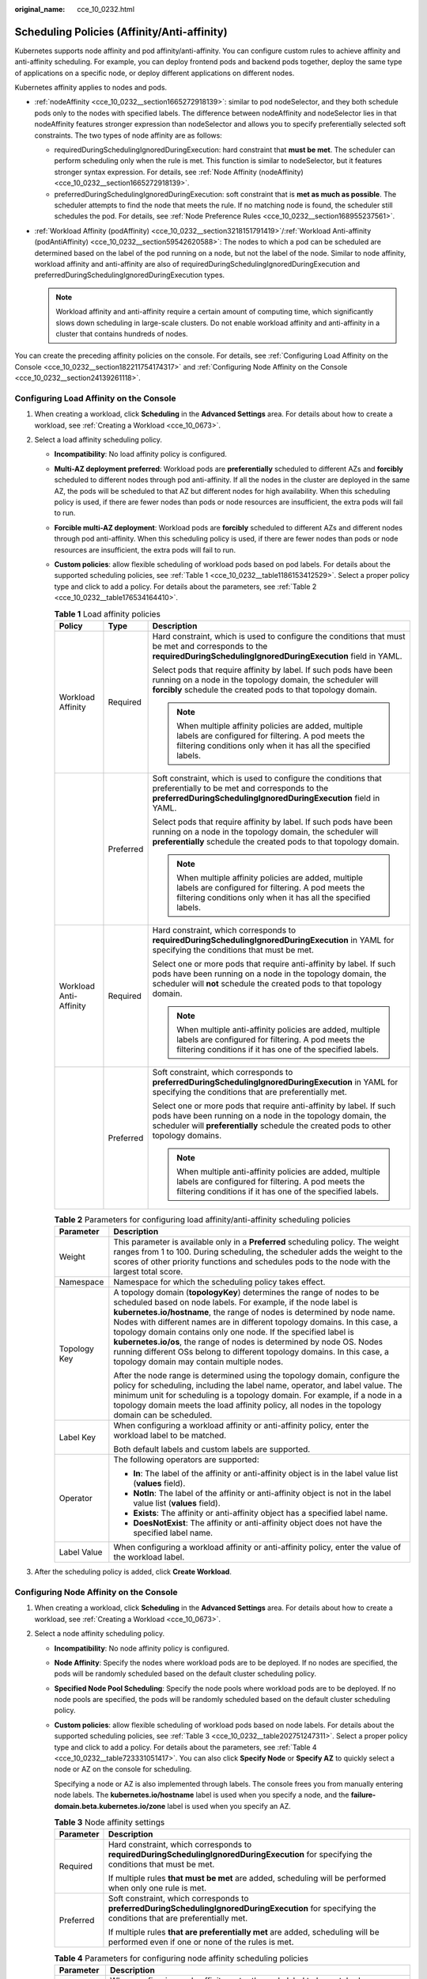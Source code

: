 :original_name: cce_10_0232.html

.. _cce_10_0232:

Scheduling Policies (Affinity/Anti-affinity)
============================================

Kubernetes supports node affinity and pod affinity/anti-affinity. You can configure custom rules to achieve affinity and anti-affinity scheduling. For example, you can deploy frontend pods and backend pods together, deploy the same type of applications on a specific node, or deploy different applications on different nodes.

Kubernetes affinity applies to nodes and pods.

-  :ref:`nodeAffinity <cce_10_0232__section1665272918139>`: similar to pod nodeSelector, and they both schedule pods only to the nodes with specified labels. The difference between nodeAffinity and nodeSelector lies in that nodeAffinity features stronger expression than nodeSelector and allows you to specify preferentially selected soft constraints. The two types of node affinity are as follows:

   -  requiredDuringSchedulingIgnoredDuringExecution: hard constraint that **must be met**. The scheduler can perform scheduling only when the rule is met. This function is similar to nodeSelector, but it features stronger syntax expression. For details, see :ref:`Node Affinity (nodeAffinity) <cce_10_0232__section1665272918139>`.
   -  preferredDuringSchedulingIgnoredDuringExecution: soft constraint that is **met as much as possible**. The scheduler attempts to find the node that meets the rule. If no matching node is found, the scheduler still schedules the pod. For details, see :ref:`Node Preference Rules <cce_10_0232__section168955237561>`.

-  :ref:`Workload Affinity (podAffinity) <cce_10_0232__section3218151791419>`/:ref:`Workload Anti-affinity (podAntiAffinity) <cce_10_0232__section59542620588>`: The nodes to which a pod can be scheduled are determined based on the label of the pod running on a node, but not the label of the node. Similar to node affinity, workload affinity and anti-affinity are also of requiredDuringSchedulingIgnoredDuringExecution and preferredDuringSchedulingIgnoredDuringExecution types.

   .. note::

      Workload affinity and anti-affinity require a certain amount of computing time, which significantly slows down scheduling in large-scale clusters. Do not enable workload affinity and anti-affinity in a cluster that contains hundreds of nodes.

You can create the preceding affinity policies on the console. For details, see :ref:`Configuring Load Affinity on the Console <cce_10_0232__section182211754174317>` and :ref:`Configuring Node Affinity on the Console <cce_10_0232__section24139261118>`.

.. _cce_10_0232__section182211754174317:

Configuring Load Affinity on the Console
----------------------------------------

#. When creating a workload, click **Scheduling** in the **Advanced Settings** area. For details about how to create a workload, see :ref:`Creating a Workload <cce_10_0673>`.
#. Select a load affinity scheduling policy.

   -  **Incompatibility**: No load affinity policy is configured.

   -  **Multi-AZ deployment preferred**: Workload pods are **preferentially** scheduled to different AZs and **forcibly** scheduled to different nodes through pod anti-affinity. If all the nodes in the cluster are deployed in the same AZ, the pods will be scheduled to that AZ but different nodes for high availability. When this scheduling policy is used, if there are fewer nodes than pods or node resources are insufficient, the extra pods will fail to run.

   -  **Forcible multi-AZ deployment**: Workload pods are **forcibly** scheduled to different AZs and different nodes through pod anti-affinity. When this scheduling policy is used, if there are fewer nodes than pods or node resources are insufficient, the extra pods will fail to run.

   -  **Custom policies**: allow flexible scheduling of workload pods based on pod labels. For details about the supported scheduling policies, see :ref:`Table 1 <cce_10_0232__table1186153412529>`. Select a proper policy type and click |image1| to add a policy. For details about the parameters, see :ref:`Table 2 <cce_10_0232__table176534164410>`.

      .. _cce_10_0232__table1186153412529:

      .. table:: **Table 1** Load affinity policies

         +------------------------+-----------------------+--------------------------------------------------------------------------------------------------------------------------------------------------------------------------------------------------------------------------+
         | Policy                 | Type                  | Description                                                                                                                                                                                                              |
         +========================+=======================+==========================================================================================================================================================================================================================+
         | Workload Affinity      | Required              | Hard constraint, which is used to configure the conditions that must be met and corresponds to the **requiredDuringSchedulingIgnoredDuringExecution** field in YAML.                                                     |
         |                        |                       |                                                                                                                                                                                                                          |
         |                        |                       | Select pods that require affinity by label. If such pods have been running on a node in the topology domain, the scheduler will **forcibly** schedule the created pods to that topology domain.                          |
         |                        |                       |                                                                                                                                                                                                                          |
         |                        |                       | .. note::                                                                                                                                                                                                                |
         |                        |                       |                                                                                                                                                                                                                          |
         |                        |                       |    When multiple affinity policies are added, multiple labels are configured for filtering. A pod meets the filtering conditions only when it has all the specified labels.                                              |
         +------------------------+-----------------------+--------------------------------------------------------------------------------------------------------------------------------------------------------------------------------------------------------------------------+
         |                        | Preferred             | Soft constraint, which is used to configure the conditions that preferentially to be met and corresponds to the **preferredDuringSchedulingIgnoredDuringExecution** field in YAML.                                       |
         |                        |                       |                                                                                                                                                                                                                          |
         |                        |                       | Select pods that require affinity by label. If such pods have been running on a node in the topology domain, the scheduler will **preferentially** schedule the created pods to that topology domain.                    |
         |                        |                       |                                                                                                                                                                                                                          |
         |                        |                       | .. note::                                                                                                                                                                                                                |
         |                        |                       |                                                                                                                                                                                                                          |
         |                        |                       |    When multiple affinity policies are added, multiple labels are configured for filtering. A pod meets the filtering conditions only when it has all the specified labels.                                              |
         +------------------------+-----------------------+--------------------------------------------------------------------------------------------------------------------------------------------------------------------------------------------------------------------------+
         | Workload Anti-Affinity | Required              | Hard constraint, which corresponds to **requiredDuringSchedulingIgnoredDuringExecution** in YAML for specifying the conditions that must be met.                                                                         |
         |                        |                       |                                                                                                                                                                                                                          |
         |                        |                       | Select one or more pods that require anti-affinity by label. If such pods have been running on a node in the topology domain, the scheduler will **not** schedule the created pods to that topology domain.              |
         |                        |                       |                                                                                                                                                                                                                          |
         |                        |                       | .. note::                                                                                                                                                                                                                |
         |                        |                       |                                                                                                                                                                                                                          |
         |                        |                       |    When multiple anti-affinity policies are added, multiple labels are configured for filtering. A pod meets the filtering conditions if it has one of the specified labels.                                             |
         +------------------------+-----------------------+--------------------------------------------------------------------------------------------------------------------------------------------------------------------------------------------------------------------------+
         |                        | Preferred             | Soft constraint, which corresponds to **preferredDuringSchedulingIgnoredDuringExecution** in YAML for specifying the conditions that are preferentially met.                                                             |
         |                        |                       |                                                                                                                                                                                                                          |
         |                        |                       | Select one or more pods that require anti-affinity by label. If such pods have been running on a node in the topology domain, the scheduler will **preferentially** schedule the created pods to other topology domains. |
         |                        |                       |                                                                                                                                                                                                                          |
         |                        |                       | .. note::                                                                                                                                                                                                                |
         |                        |                       |                                                                                                                                                                                                                          |
         |                        |                       |    When multiple anti-affinity policies are added, multiple labels are configured for filtering. A pod meets the filtering conditions if it has one of the specified labels.                                             |
         +------------------------+-----------------------+--------------------------------------------------------------------------------------------------------------------------------------------------------------------------------------------------------------------------+

      .. _cce_10_0232__table176534164410:

      .. table:: **Table 2** Parameters for configuring load affinity/anti-affinity scheduling policies

         +-----------------------------------+-----------------------------------------------------------------------------------------------------------------------------------------------------------------------------------------------------------------------------------------------------------------------------------------------------------------------------------------------------------------------------------------------------------------------------------------------------------------------------------------------------------------------------------------------------------------------+
         | Parameter                         | Description                                                                                                                                                                                                                                                                                                                                                                                                                                                                                                                                                           |
         +===================================+=======================================================================================================================================================================================================================================================================================================================================================================================================================================================================================================================================================================+
         | Weight                            | This parameter is available only in a **Preferred** scheduling policy. The weight ranges from 1 to 100. During scheduling, the scheduler adds the weight to the scores of other priority functions and schedules pods to the node with the largest total score.                                                                                                                                                                                                                                                                                                       |
         +-----------------------------------+-----------------------------------------------------------------------------------------------------------------------------------------------------------------------------------------------------------------------------------------------------------------------------------------------------------------------------------------------------------------------------------------------------------------------------------------------------------------------------------------------------------------------------------------------------------------------+
         | Namespace                         | Namespace for which the scheduling policy takes effect.                                                                                                                                                                                                                                                                                                                                                                                                                                                                                                               |
         +-----------------------------------+-----------------------------------------------------------------------------------------------------------------------------------------------------------------------------------------------------------------------------------------------------------------------------------------------------------------------------------------------------------------------------------------------------------------------------------------------------------------------------------------------------------------------------------------------------------------------+
         | Topology Key                      | A topology domain (**topologyKey**) determines the range of nodes to be scheduled based on node labels. For example, if the node label is **kubernetes.io/hostname**, the range of nodes is determined by node name. Nodes with different names are in different topology domains. In this case, a topology domain contains only one node. If the specified label is **kubernetes.io/os**, the range of nodes is determined by node OS. Nodes running different OSs belong to different topology domains. In this case, a topology domain may contain multiple nodes. |
         |                                   |                                                                                                                                                                                                                                                                                                                                                                                                                                                                                                                                                                       |
         |                                   | After the node range is determined using the topology domain, configure the policy for scheduling, including the label name, operator, and label value. The minimum unit for scheduling is a topology domain. For example, if a node in a topology domain meets the load affinity policy, all nodes in the topology domain can be scheduled.                                                                                                                                                                                                                          |
         +-----------------------------------+-----------------------------------------------------------------------------------------------------------------------------------------------------------------------------------------------------------------------------------------------------------------------------------------------------------------------------------------------------------------------------------------------------------------------------------------------------------------------------------------------------------------------------------------------------------------------+
         | Label Key                         | When configuring a workload affinity or anti-affinity policy, enter the workload label to be matched.                                                                                                                                                                                                                                                                                                                                                                                                                                                                 |
         |                                   |                                                                                                                                                                                                                                                                                                                                                                                                                                                                                                                                                                       |
         |                                   | Both default labels and custom labels are supported.                                                                                                                                                                                                                                                                                                                                                                                                                                                                                                                  |
         +-----------------------------------+-----------------------------------------------------------------------------------------------------------------------------------------------------------------------------------------------------------------------------------------------------------------------------------------------------------------------------------------------------------------------------------------------------------------------------------------------------------------------------------------------------------------------------------------------------------------------+
         | Operator                          | The following operators are supported:                                                                                                                                                                                                                                                                                                                                                                                                                                                                                                                                |
         |                                   |                                                                                                                                                                                                                                                                                                                                                                                                                                                                                                                                                                       |
         |                                   | -  **In**: The label of the affinity or anti-affinity object is in the label value list (**values** field).                                                                                                                                                                                                                                                                                                                                                                                                                                                           |
         |                                   | -  **NotIn**: The label of the affinity or anti-affinity object is not in the label value list (**values** field).                                                                                                                                                                                                                                                                                                                                                                                                                                                    |
         |                                   | -  **Exists**: The affinity or anti-affinity object has a specified label name.                                                                                                                                                                                                                                                                                                                                                                                                                                                                                       |
         |                                   | -  **DoesNotExist**: The affinity or anti-affinity object does not have the specified label name.                                                                                                                                                                                                                                                                                                                                                                                                                                                                     |
         +-----------------------------------+-----------------------------------------------------------------------------------------------------------------------------------------------------------------------------------------------------------------------------------------------------------------------------------------------------------------------------------------------------------------------------------------------------------------------------------------------------------------------------------------------------------------------------------------------------------------------+
         | Label Value                       | When configuring a workload affinity or anti-affinity policy, enter the value of the workload label.                                                                                                                                                                                                                                                                                                                                                                                                                                                                  |
         +-----------------------------------+-----------------------------------------------------------------------------------------------------------------------------------------------------------------------------------------------------------------------------------------------------------------------------------------------------------------------------------------------------------------------------------------------------------------------------------------------------------------------------------------------------------------------------------------------------------------------+

#. After the scheduling policy is added, click **Create Workload**.

.. _cce_10_0232__section24139261118:

Configuring Node Affinity on the Console
----------------------------------------

#. When creating a workload, click **Scheduling** in the **Advanced Settings** area. For details about how to create a workload, see :ref:`Creating a Workload <cce_10_0673>`.
#. Select a node affinity scheduling policy.

   -  **Incompatibility**: No node affinity policy is configured.

   -  **Node Affinity**: Specify the nodes where workload pods are to be deployed. If no nodes are specified, the pods will be randomly scheduled based on the default cluster scheduling policy.

   -  **Specified Node Pool Scheduling**: Specify the node pools where workload pods are to be deployed. If no node pools are specified, the pods will be randomly scheduled based on the default cluster scheduling policy.

   -  **Custom policies**: allow flexible scheduling of workload pods based on node labels. For details about the supported scheduling policies, see :ref:`Table 3 <cce_10_0232__table202751247311>`. Select a proper policy type and click |image2| to add a policy. For details about the parameters, see :ref:`Table 4 <cce_10_0232__table723331051417>`. You can also click **Specify Node** or **Specify AZ** to quickly select a node or AZ on the console for scheduling.

      Specifying a node or AZ is also implemented through labels. The console frees you from manually entering node labels. The **kubernetes.io/hostname** label is used when you specify a node, and the **failure-domain.beta.kubernetes.io/zone** label is used when you specify an AZ.

      .. _cce_10_0232__table202751247311:

      .. table:: **Table 3** Node affinity settings

         +-----------------------------------+------------------------------------------------------------------------------------------------------------------------------------------------------+
         | Parameter                         | Description                                                                                                                                          |
         +===================================+======================================================================================================================================================+
         | Required                          | Hard constraint, which corresponds to **requiredDuringSchedulingIgnoredDuringExecution** for specifying the conditions that must be met.             |
         |                                   |                                                                                                                                                      |
         |                                   | If multiple rules **that must be met** are added, scheduling will be performed when only one rule is met.                                            |
         +-----------------------------------+------------------------------------------------------------------------------------------------------------------------------------------------------+
         | Preferred                         | Soft constraint, which corresponds to **preferredDuringSchedulingIgnoredDuringExecution** for specifying the conditions that are preferentially met. |
         |                                   |                                                                                                                                                      |
         |                                   | If multiple rules **that are preferentially met** are added, scheduling will be performed even if one or none of the rules is met.                   |
         +-----------------------------------+------------------------------------------------------------------------------------------------------------------------------------------------------+

      .. _cce_10_0232__table723331051417:

      .. table:: **Table 4** Parameters for configuring node affinity scheduling policies

         +-----------------------------------+-----------------------------------------------------------------------------------------------------------------------------------------+
         | Parameter                         | Description                                                                                                                             |
         +===================================+=========================================================================================================================================+
         | Label                             | When configuring node affinity, enter the node label to be matched.                                                                     |
         |                                   |                                                                                                                                         |
         |                                   | Both default labels and custom labels are supported.                                                                                    |
         +-----------------------------------+-----------------------------------------------------------------------------------------------------------------------------------------+
         | Operator                          | The following operators are supported:                                                                                                  |
         |                                   |                                                                                                                                         |
         |                                   | -  **In**: The label of the affinity or anti-affinity object is in the label value list (**values** field).                             |
         |                                   | -  **NotIn**: The label of the affinity or anti-affinity object is not in the label value list (**values** field).                      |
         |                                   | -  **Exists**: The affinity or anti-affinity object has a specified label name.                                                         |
         |                                   | -  **DoesNotExist**: The affinity or anti-affinity object does not have the specified label name.                                       |
         |                                   | -  **Gt**: (available only for node affinity) The label value of the scheduled node is greater than the list value (string comparison). |
         |                                   | -  **Lt**: (available only for node affinity) The label value of the scheduled node is less than the list value (string comparison).    |
         +-----------------------------------+-----------------------------------------------------------------------------------------------------------------------------------------+
         | Label Value                       | When configuring node affinity, enter the value of the node label.                                                                      |
         +-----------------------------------+-----------------------------------------------------------------------------------------------------------------------------------------+

#. After the scheduling policy is added, click **Create Workload**.

.. _cce_10_0232__section1665272918139:

Node Affinity (nodeAffinity)
----------------------------

Workload node affinity rules are implemented using node labels. When a node is created in a CCE cluster, certain labels are automatically added. You can run the **kubectl describe node** command to view the labels. The following is an example:

.. code-block::

   $ kubectl describe node 192.168.0.212
   Name:               192.168.0.212
   Roles:              <none>
   Labels:             beta.kubernetes.io/arch=amd64
                       beta.kubernetes.io/os=linux
                       failure-domain.beta.kubernetes.io/is-baremetal=false
                       failure-domain.beta.kubernetes.io/region=******
                       failure-domain.beta.kubernetes.io/zone=******
                       kubernetes.io/arch=amd64
                       kubernetes.io/availablezone=******
                       kubernetes.io/eniquota=12
                       kubernetes.io/hostname=192.168.0.212
                       kubernetes.io/os=linux
                       node.kubernetes.io/subnetid=fd43acad-33e7-48b2-a85a-24833f362e0e
                       os.architecture=amd64
                       os.name=EulerOS_2.0_SP5
                       os.version=3.10.0-862.14.1.5.h328.eulerosv2r7.x86_64

In workload scheduling, common node labels are as follows:

-  **failure-domain.beta.kubernetes.io/region**: region where the node is located.
-  **failure-domain.beta.kubernetes.io/zone**: availability zone to which the node belongs.
-  **kubernetes.io/hostname**: host name of the node.

Kubernetes provides the **nodeSelector** field. When creating a workload, you can set this field to specify that the pod can be deployed only on a node with the specific label. The following example shows how to use a nodeSelector to deploy the pod only on the node with the **gpu=true** label.

.. code-block::

   apiVersion: v1
   kind: Pod
   metadata:
     name: nginx
   spec:
     nodeSelector:                 # Node selection. A pod is created on a node only when the node meets gpu=true.
       gpu: true
   ...

Node affinity rules can achieve the same results. Compared with nodeSelector, node affinity rules seem more complex, but with a more expressive syntax. You can use the **spec.affinity.nodeAffinity** field to set node affinity. There are two types of node affinity:

-  **requiredDuringSchedulingIgnoredDuringExecution**: Kubernetes cannot schedule the pod unless the rule is met.
-  **PreferredDuringSchedulingIgnoredDuringExecution**: Kubernetes tries to find a node that meets the rule. If a matching node is not available, Kubernetes still schedules the pod.

.. note::

   In these two types of node affinity, **requiredDuringScheduling** or **preferredDuringScheduling** indicates that the pod can be scheduled to a node only when all the defined rules are met (required). **IgnoredDuringExecution** indicates that if the node label changes after Kubernetes schedules the pod, the pod continues to run and will not be rescheduled. However, if kubelet on the node is restarted, kubelet will verify the node affinity rule again, and the pod will still be scheduled to another node.

The following is an example of setting node affinity:

.. code-block::

   apiVersion: apps/v1
   kind: Deployment
   metadata:
     name:  gpu
     labels:
       app:  gpu
   spec:
     selector:
       matchLabels:
         app: gpu
     replicas: 3
     template:
       metadata:
         labels:
           app:  gpu
       spec:
         containers:
         - image:  nginx:alpine
           name:  gpu
           resources:
             requests:
               cpu: 100m
               memory: 200Mi
             limits:
               cpu: 100m
               memory: 200Mi
         imagePullSecrets:
         - name: default-secret
         affinity:
           nodeAffinity:
             requiredDuringSchedulingIgnoredDuringExecution:
               nodeSelectorTerms:
               - matchExpressions:
                 - key: gpu
                   operator: In
                   values:
                   - "true"

In this example, the scheduled node must contain a label with the key named **gpu**. The value of **operator** is to **In**, indicating that the label value must be in the **values** list. That is, the key value of the **gpu** label of the node is **true**. For details about other values of **operator**, see :ref:`Operator Values <cce_10_0232__section333404214910>`. Note that there is no such thing as nodeAntiAffinity because operators **NotIn** and **DoesNotExist** provide the same function.

The following describes how to check whether the rule takes effect. Assume that a cluster has three nodes.

.. code-block::

   $ kubectl get node
   NAME            STATUS   ROLES    AGE   VERSION
   192.168.0.212   Ready    <none>   13m   v1.15.6-r1-20.3.0.2.B001-15.30.2
   192.168.0.94    Ready    <none>   13m   v1.15.6-r1-20.3.0.2.B001-15.30.2
   192.168.0.97    Ready    <none>   13m   v1.15.6-r1-20.3.0.2.B001-15.30.2

Add the **gpu=true** label to the **192.168.0.212** node.

.. code-block::

   $ kubectl label node 192.168.0.212 gpu=true
   node/192.168.0.212 labeled

   $ kubectl get node -L gpu
   NAME            STATUS   ROLES    AGE   VERSION                            GPU
   192.168.0.212   Ready    <none>   13m   v1.15.6-r1-20.3.0.2.B001-15.30.2   true
   192.168.0.94    Ready    <none>   13m   v1.15.6-r1-20.3.0.2.B001-15.30.2
   192.168.0.97    Ready    <none>   13m   v1.15.6-r1-20.3.0.2.B001-15.30.2

Create the Deployment. You can find that all pods are deployed on the **192.168.0.212** node.

.. code-block::

   $ kubectl create -f affinity.yaml
   deployment.apps/gpu created

   $ kubectl get pod -o wide
   NAME                     READY   STATUS    RESTARTS   AGE   IP            NODE
   gpu-6df65c44cf-42xw4     1/1     Running   0          15s   172.16.0.37   192.168.0.212
   gpu-6df65c44cf-jzjvs     1/1     Running   0          15s   172.16.0.36   192.168.0.212
   gpu-6df65c44cf-zv5cl     1/1     Running   0          15s   172.16.0.38   192.168.0.212

.. _cce_10_0232__section168955237561:

Node Preference Rules
---------------------

The preceding **requiredDuringSchedulingIgnoredDuringExecution** rule is a hard selection rule. There is another type of selection rule, that is, **preferredDuringSchedulingIgnoredDuringExecution**. It is used to specify which nodes are preferred during scheduling.

To achieve this effect, add a node attached with SAS disks to the cluster, add the **DISK=SAS** label to the node, and add the **DISK=SSD** label to the other three nodes.

.. code-block::

   $ kubectl get node -L DISK,gpu
   NAME            STATUS   ROLES    AGE     VERSION                            DISK     GPU
   192.168.0.100   Ready    <none>   7h23m   v1.15.6-r1-20.3.0.2.B001-15.30.2   SAS
   192.168.0.212   Ready    <none>   8h      v1.15.6-r1-20.3.0.2.B001-15.30.2   SSD      true
   192.168.0.94    Ready    <none>   8h      v1.15.6-r1-20.3.0.2.B001-15.30.2   SSD
   192.168.0.97    Ready    <none>   8h      v1.15.6-r1-20.3.0.2.B001-15.30.2   SSD

Define a Deployment. Use the **preferredDuringSchedulingIgnoredDuringExecution** rule to set the weight of nodes with the SSD disk installed as **80** and nodes with the **gpu=true** label as **20**. In this way, pods are preferentially deployed on the nodes with the SSD disk installed.

.. code-block::

   apiVersion: apps/v1
   kind: Deployment
   metadata:
     name:  gpu
     labels:
       app:  gpu
   spec:
     selector:
       matchLabels:
         app: gpu
     replicas: 10
     template:
       metadata:
         labels:
           app:  gpu
       spec:
         containers:
         - image:  nginx:alpine
           name:  gpu
           resources:
             requests:
               cpu:  100m
               memory:  200Mi
             limits:
               cpu:  100m
               memory:  200Mi
         imagePullSecrets:
         - name: default-secret
         affinity:
           nodeAffinity:
             preferredDuringSchedulingIgnoredDuringExecution:
             - weight: 80
               preference:
                 matchExpressions:
                 - key: DISK
                   operator: In
                   values:
                   - SSD
             - weight: 20
               preference:
                 matchExpressions:
                 - key: gpu
                   operator: In
                   values:
                   - "true"

After the deployment, there are five pods deployed on the node **192.168.0.212** (label: **DISK=SSD** and **GPU=true**), three pods deployed on the node **192.168.0.97** (label: **DISK=SSD**), and two pods deployed on the node **192.168.0.100** (label: **DISK=SAS**).

From the preceding output, you can find that no pods of the Deployment are scheduled to node **192.168.0.94** (label: **DISK=SSD**). This is because the node already has many pods on it and its resource usage is high. This also indicates that the **preferredDuringSchedulingIgnoredDuringExecution** rule defines a preference rather than a hard requirement.

.. code-block::

   $ kubectl create -f affinity2.yaml
   deployment.apps/gpu created

   $ kubectl get po -o wide
   NAME                   READY   STATUS    RESTARTS   AGE     IP            NODE
   gpu-585455d466-5bmcz   1/1     Running   0          2m29s   172.16.0.44   192.168.0.212
   gpu-585455d466-cg2l6   1/1     Running   0          2m29s   172.16.0.63   192.168.0.97
   gpu-585455d466-f2bt2   1/1     Running   0          2m29s   172.16.0.79   192.168.0.100
   gpu-585455d466-hdb5n   1/1     Running   0          2m29s   172.16.0.42   192.168.0.212
   gpu-585455d466-hkgvz   1/1     Running   0          2m29s   172.16.0.43   192.168.0.212
   gpu-585455d466-mngvn   1/1     Running   0          2m29s   172.16.0.48   192.168.0.97
   gpu-585455d466-s26qs   1/1     Running   0          2m29s   172.16.0.62   192.168.0.97
   gpu-585455d466-sxtzm   1/1     Running   0          2m29s   172.16.0.45   192.168.0.212
   gpu-585455d466-t56cm   1/1     Running   0          2m29s   172.16.0.64   192.168.0.100
   gpu-585455d466-t5w5x   1/1     Running   0          2m29s   172.16.0.41   192.168.0.212

In the preceding example, the node scheduling priority is as follows. Nodes with both **SSD** and **gpu=true** labels have the highest priority. Nodes with the **SSD** label but no **gpu=true** label have the second priority (weight: 80). Nodes with the **gpu=true** label but no **SSD** label have the third priority. Nodes without any of these two labels have the lowest priority.


.. figure:: /_static/images/en-us_image_0000001750950204.png
   :alt: **Figure 1** Scheduling priority

   **Figure 1** Scheduling priority

.. _cce_10_0232__section3218151791419:

Workload Affinity (podAffinity)
-------------------------------

Node affinity rules affect only the affinity between pods and nodes. Kubernetes also supports configuring inter-pod affinity rules. For example, the frontend and backend of an application can be deployed together on one node to reduce access latency. There are also two types of inter-pod affinity rules: **requiredDuringSchedulingIgnoredDuringExecution** and **preferredDuringSchedulingIgnoredDuringExecution**.

.. note::

   For workload affinity, topologyKey cannot be left blank when requiredDuringSchedulingIgnoredDuringExecution and preferredDuringSchedulingIgnoredDuringExecution are used.

Assume that the backend of an application has been created and has the **app=backend** label.

.. code-block::

   $ kubectl get po -o wide
   NAME                       READY   STATUS    RESTARTS   AGE     IP            NODE
   backend-658f6cb858-dlrz8   1/1     Running   0          2m36s   172.16.0.67   192.168.0.100

You can configure the following pod affinity rule to deploy the frontend pods of the application to the same node as the backend pods.

.. code-block::

   apiVersion: apps/v1
   kind: Deployment
   metadata:
     name:   frontend
     labels:
       app:  frontend
   spec:
     selector:
       matchLabels:
         app: frontend
     replicas: 3
     template:
       metadata:
         labels:
           app:  frontend
       spec:
         containers:
         - image:  nginx:alpine
           name:  frontend
           resources:
             requests:
               cpu:  100m
               memory:  200Mi
             limits:
               cpu:  100m
               memory:  200Mi
         imagePullSecrets:
         - name: default-secret
         affinity:
           podAffinity:
             requiredDuringSchedulingIgnoredDuringExecution:
             - topologyKey: kubernetes.io/hostname
               labelSelector:
                 matchExpressions:
                 - key: app
                   operator: In
                   values:
                   - backend

Deploy the frontend and you can find that the frontend is deployed on the same node as the backend.

.. code-block::

   $ kubectl create -f affinity3.yaml
   deployment.apps/frontend created

   $ kubectl get po -o wide
   NAME                        READY   STATUS    RESTARTS   AGE     IP            NODE
   backend-658f6cb858-dlrz8    1/1     Running   0          5m38s   172.16.0.67   192.168.0.100
   frontend-67ff9b7b97-dsqzn   1/1     Running   0          6s      172.16.0.70   192.168.0.100
   frontend-67ff9b7b97-hxm5t   1/1     Running   0          6s      172.16.0.71   192.168.0.100
   frontend-67ff9b7b97-z8pdb   1/1     Running   0          6s      172.16.0.72   192.168.0.100

The **topologyKey** field is used to divide topology domains to specify the selection range. If the label keys and values of nodes are the same, the nodes are considered to be in the same topology domain. Then, the contents defined in the following rules are selected. The effect of **topologyKey** is not fully demonstrated in the preceding example because all the nodes have the **kubernetes.io/hostname** label, that is, all the nodes are within the range.

To see how **topologyKey** works, assume that the backend of the application has two pods, which are running on different nodes.

.. code-block::

   $ kubectl get po -o wide
   NAME                       READY   STATUS    RESTARTS   AGE     IP            NODE
   backend-658f6cb858-5bpd6   1/1     Running   0          23m     172.16.0.40   192.168.0.97
   backend-658f6cb858-dlrz8   1/1     Running   0          2m36s   172.16.0.67   192.168.0.100

Add the **prefer=true** label to nodes **192.168.0.97** and **192.168.0.94**.

.. code-block::

   $ kubectl label node 192.168.0.97 prefer=true
   node/192.168.0.97 labeled
   $ kubectl label node 192.168.0.94 prefer=true
   node/192.168.0.94 labeled

   $ kubectl get node -L prefer
   NAME            STATUS   ROLES    AGE   VERSION                            PREFER
   192.168.0.100   Ready    <none>   44m   v1.15.6-r1-20.3.0.2.B001-15.30.2
   192.168.0.212   Ready    <none>   91m   v1.15.6-r1-20.3.0.2.B001-15.30.2
   192.168.0.94    Ready    <none>   91m   v1.15.6-r1-20.3.0.2.B001-15.30.2   true
   192.168.0.97    Ready    <none>   91m   v1.15.6-r1-20.3.0.2.B001-15.30.2   true

If the **topologyKey** of **podAffinity** is set to **prefer**, the node topology domains are divided as shown in :ref:`Figure 2 <cce_10_0232__fig511152614544>`.

.. code-block::

         affinity:
           podAffinity:
             requiredDuringSchedulingIgnoredDuringExecution:
             - topologyKey: prefer
               labelSelector:
                 matchExpressions:
                 - key: app
                   operator: In
                   values:
                   - backend

.. _cce_10_0232__fig511152614544:

.. figure:: /_static/images/en-us_image_0000001750791280.png
   :alt: **Figure 2** Topology domains

   **Figure 2** Topology domains

During scheduling, node topology domains are divided based on the **prefer** label. In this example, **192.168.0.97** and **192.168.0.94** are divided into the same topology domain. If a pod with the **app=backend** label runs in the topology domain, even if not all nodes in the topology domain run the pod with the **app=backend** label (in this example, only the **192.168.0.97** node has such a pod), **frontend** is also deployed in this topology domain (**192.168.0.97** or **192.168.0.94**).

.. code-block::

   $ kubectl create -f affinity3.yaml
   deployment.apps/frontend created

   $ kubectl get po -o wide
   NAME                        READY   STATUS    RESTARTS   AGE     IP            NODE
   backend-658f6cb858-5bpd6    1/1     Running   0          26m     172.16.0.40   192.168.0.97
   backend-658f6cb858-dlrz8    1/1     Running   0          5m38s   172.16.0.67   192.168.0.100
   frontend-67ff9b7b97-dsqzn   1/1     Running   0          6s      172.16.0.70   192.168.0.97
   frontend-67ff9b7b97-hxm5t   1/1     Running   0          6s      172.16.0.71   192.168.0.97
   frontend-67ff9b7b97-z8pdb   1/1     Running   0          6s      172.16.0.72   192.168.0.97

.. _cce_10_0232__section59542620588:

Workload Anti-Affinity (podAntiAffinity)
----------------------------------------

Unlike the scenarios in which pods are preferred to be scheduled onto the same node, sometimes, it could be the exact opposite. For example, if certain pods are deployed together, they will affect the performance.

.. note::

   For workload anti-affinity, when requiredDuringSchedulingIgnoredDuringExecution is used, the default access controller LimitPodHardAntiAffinityTopology of Kubernetes requires that topologyKey can only be **kubernetes.io/hostname**. To use other custom topology logic, modify or disable the access controller.

The following is an example of defining an anti-affinity rule. This rule divides node topology domains by the **kubernetes.io/hostname** label. If a pod with the **app=frontend** label already exists on a node in the topology domain, pods with the same label cannot be scheduled to other nodes in the topology domain.

.. code-block::

   apiVersion: apps/v1
   kind: Deployment
   metadata:
     name:   frontend
     labels:
       app:  frontend
   spec:
     selector:
       matchLabels:
         app: frontend
     replicas: 5
     template:
       metadata:
         labels:
           app:  frontend
       spec:
         containers:
         - image:  nginx:alpine
           name:  frontend
           resources:
             requests:
               cpu:  100m
               memory:  200Mi
             limits:
               cpu:  100m
               memory:  200Mi
         imagePullSecrets:
         - name: default-secret
         affinity:
           podAntiAffinity:
             requiredDuringSchedulingIgnoredDuringExecution:
             - topologyKey: kubernetes.io/hostname   # Topology domain of the node
               labelSelector:    # Pod label matching rule
                 matchExpressions:
                 - key: app
                   operator: In
                   values:
                   - frontend

Create an anti-affinity rule and view the deployment result. In the example, node topology domains are divided by the **kubernetes.io/hostname** label. The label values of nodes with the **kubernetes.io/hostname** label are different, so there is only one node in a topology domain. If a **frontend** pod already exists in a topology domain, pods with the same label will not be scheduled to the topology domain. In this example, there are only four nodes. Therefore, there is one pod which is in the **Pending** state and cannot be scheduled.

.. code-block::

   $ kubectl create -f affinity4.yaml
   deployment.apps/frontend created

   $ kubectl get po -o wide
   NAME                        READY   STATUS    RESTARTS   AGE   IP            NODE
   frontend-6f686d8d87-8dlsc   1/1     Running   0          18s   172.16.0.76   192.168.0.100
   frontend-6f686d8d87-d6l8p   0/1     Pending   0          18s   <none>        <none>
   frontend-6f686d8d87-hgcq2   1/1     Running   0          18s   172.16.0.54   192.168.0.97
   frontend-6f686d8d87-q7cfq   1/1     Running   0          18s   172.16.0.47   192.168.0.212
   frontend-6f686d8d87-xl8hx   1/1     Running   0          18s   172.16.0.23   192.168.0.94

.. _cce_10_0232__section333404214910:

Operator Values
---------------

You can use the **operator** field to set the logical relationship of the usage rule. The value of **operator** can be:

-  **In**: The label of the affinity or anti-affinity object is in the label value list (**values** field).
-  **NotIn**: The label of the affinity or anti-affinity object is not in the label value list (**values** field).
-  **Exists**: The affinity or anti-affinity object has a specified label name.
-  **DoesNotExist**: The affinity or anti-affinity object does not have the specified label name.
-  **Gt**: (available only for node affinity) The label value of the scheduled node is greater than the list value (string comparison).
-  **Lt**: (available only for node affinity) The label value of the scheduled node is less than the list value (string comparison).

.. |image1| image:: /_static/images/en-us_image_0000001750791276.png
.. |image2| image:: /_static/images/en-us_image_0000001750791284.png
